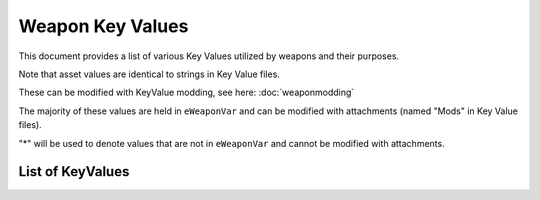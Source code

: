 Weapon Key Values
========================

This document provides a list of various Key Values utilized by weapons and their purposes.

Note that asset values are identical to strings in Key Value files.

These can be modified with KeyValue modding, see here: :doc:`weaponmodding`

The majority of these values are held in ``eWeaponVar`` and can be modified with attachments (named "Mods" in Key Value files).

"\*" will be used to denote values that are not in ``eWeaponVar`` and cannot be modified with attachments.

List of KeyValues
------------------------

.. csv-table:: Weapon Key Value List
  :file: ../_static/keyvaluetable.csv
  :delim: |
  :widths: 15, 20, 5, 30, 30
  :header-rows: 1